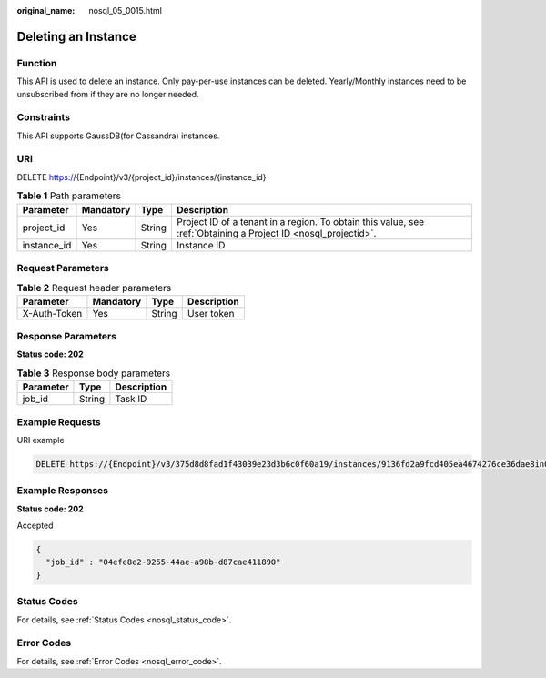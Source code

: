 :original_name: nosql_05_0015.html

.. _nosql_05_0015:

Deleting an Instance
====================

Function
--------

This API is used to delete an instance. Only pay-per-use instances can be deleted. Yearly/Monthly instances need to be unsubscribed from if they are no longer needed.

Constraints
-----------

This API supports GaussDB(for Cassandra) instances.

URI
---

DELETE https://{Endpoint}/v3/{project_id}/instances/{instance_id}

.. table:: **Table 1** Path parameters

   +-------------+-----------+--------+----------------------------------------------------------------------------------------------------------------+
   | Parameter   | Mandatory | Type   | Description                                                                                                    |
   +=============+===========+========+================================================================================================================+
   | project_id  | Yes       | String | Project ID of a tenant in a region. To obtain this value, see :ref:`Obtaining a Project ID <nosql_projectid>`. |
   +-------------+-----------+--------+----------------------------------------------------------------------------------------------------------------+
   | instance_id | Yes       | String | Instance ID                                                                                                    |
   +-------------+-----------+--------+----------------------------------------------------------------------------------------------------------------+

Request Parameters
------------------

.. table:: **Table 2** Request header parameters

   ============ ========= ====== ===========
   Parameter    Mandatory Type   Description
   ============ ========= ====== ===========
   X-Auth-Token Yes       String User token
   ============ ========= ====== ===========

Response Parameters
-------------------

**Status code: 202**

.. table:: **Table 3** Response body parameters

   ========= ====== ===========
   Parameter Type   Description
   ========= ====== ===========
   job_id    String Task ID
   ========= ====== ===========

Example Requests
----------------

URI example

.. code-block:: text

   DELETE https://{Endpoint}/v3/375d8d8fad1f43039e23d3b6c0f60a19/instances/9136fd2a9fcd405ea4674276ce36dae8in02

Example Responses
-----------------

**Status code: 202**

Accepted

.. code-block::

   {
     "job_id" : "04efe8e2-9255-44ae-a98b-d87cae411890"
   }

Status Codes
------------

For details, see :ref:`Status Codes <nosql_status_code>`.

Error Codes
-----------

For details, see :ref:`Error Codes <nosql_error_code>`.
